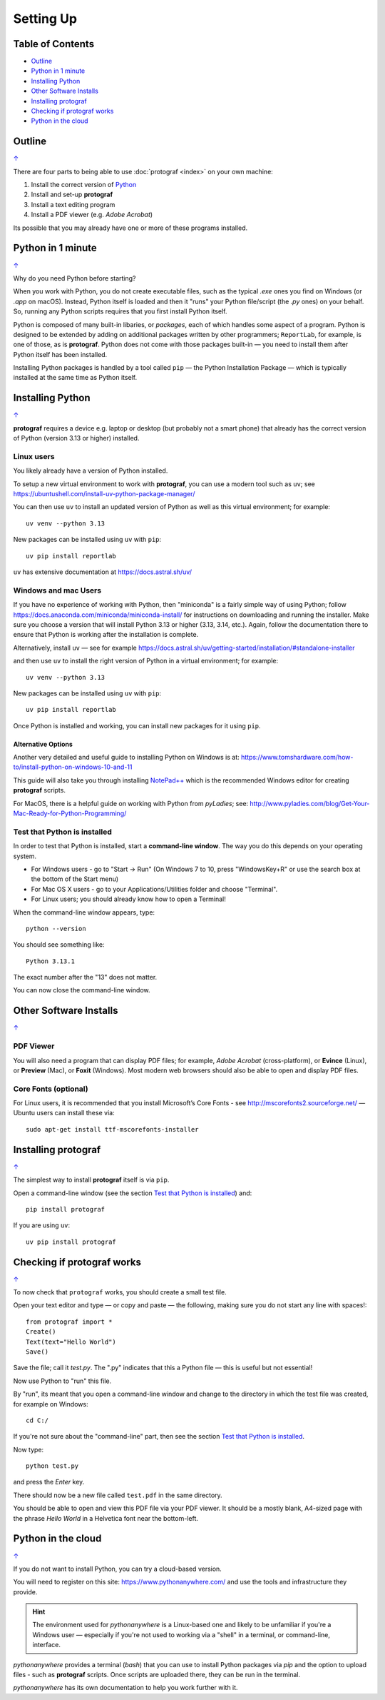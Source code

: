 ==========
Setting Up
==========

.. |dash| unicode:: U+2014 .. EM DASH SIGN

.. _table-of-contents:

Table of Contents
=================

- `Outline`_
- `Python in 1 minute`_
- `Installing Python`_
- `Other Software Installs`_
- `Installing protograf`_
- `Checking if protograf works`_
- `Python in the cloud`_


Outline
=======
`↑ <table-of-contents_>`_

There are four parts to being able to use :doc:`protograf <index>`
on your own machine:

1. Install the correct version of `Python <http://www.python.org>`_
2. Install and set-up **protograf**
3. Install a text editing program
4. Install a PDF viewer (e.g. *Adobe Acrobat*)

Its possible that you may already have one or more of these programs installed.


Python in 1 minute
==================
`↑ <table-of-contents_>`_

Why do you need Python before starting?

When you work with Python, you do not create executable files, such as the
typical `.exe` ones you find on Windows (or `.app` on macOS). Instead, Python
itself is loaded and then it "runs" your Python file/script (the `.py` ones)
on your behalf.  So, running any Python scripts requires that you first install
Python itself.

Python is composed of many built-in libaries, or *packages*, each of which
handles some aspect of a program. Python is designed to be extended by adding
on additional packages written by other programmers; ``ReportLab``, for example,
is one of those, as is **protograf**.  Python does not come with those packages
built-in |dash| you need to install them after Python itself has been installed.

Installing Python packages is handled by a tool called ``pip`` |dash| the
Python Installation Package |dash| which is typically installed at the same
time as Python itself.


Installing Python
=================
`↑ <table-of-contents_>`_

**protograf** requires a device e.g. laptop or desktop (but probably
not a smart phone) that already has the correct version of Python
(version 3.13 or higher) installed.

Linux users
-----------

You likely already have a version of Python installed.

To setup a new virtual environment to work with **protograf**, you can use
a modern tool such as ``uv``; see
https://ubuntushell.com/install-uv-python-package-manager/

You can then use ``uv`` to install an updated version of Python as well as this
virtual environment; for example::

    uv venv --python 3.13

New packages can be installed using ``uv`` with ``pip``::

    uv pip install reportlab

``uv`` has extensive documentation at https://docs.astral.sh/uv/

Windows and mac Users
---------------------

If you have no experience of working with Python, then "miniconda" is a fairly
simple way of using Python; follow
https://docs.anaconda.com/miniconda/miniconda-install/ for instructions on
downloading and running the installer. Make sure you choose a version that will
install Python 3.13 or higher (3.13, 3.14, etc.).  Again, follow the
documentation there to ensure that Python is working after the installation
is complete.

Alternatively, install ``uv`` |dash| see for example
https://docs.astral.sh/uv/getting-started/installation/#standalone-installer

and then use ``uv`` to install the right version of Python in a
virtual environment; for example::

    uv venv --python 3.13

New packages can be installed using ``uv`` with ``pip``::

    uv pip install reportlab


Once Python is installed and working, you can install new packages for it using
``pip``.

Alternative Options
~~~~~~~~~~~~~~~~~~~
Another very detailed and useful guide to installing Python on Windows is at:
https://www.tomshardware.com/how-to/install-python-on-windows-10-and-11

This guide will also take you through installing
`NotePad++ <https://notepad-plus-plus.org/>`_ which is the recommended
Windows editor for creating **protograf** scripts.

For MacOS, there is a helpful guide on working with Python from
*pyLadies*; see:
http://www.pyladies.com/blog/Get-Your-Mac-Ready-for-Python-Programming/

Test that Python is installed
-----------------------------

In order to test that Python is installed, start a **command-line
window**. The way you do this depends on your operating system.

-  For Windows users - go to "Start -> Run" (On Windows 7 to 10, press
   "WindowsKey+R" or use the search box at the bottom of the Start menu)

-  For Mac OS X users - go to your Applications/Utilities folder and
   choose "Terminal".

-  For Linux users; you should already know how to open a Terminal!

When the command-line window appears, type::

   python --version

You should see something like::

   Python 3.13.1

The exact number after the "13" does not matter.

You can now close the command-line window.


Other Software Installs
=======================
`↑ <table-of-contents_>`_

PDF Viewer
----------

You will also need a program that can display PDF files; for example,
*Adobe Acrobat* (cross-platform), or **Evince** (Linux), or **Preview**
(Mac), or **Foxit** (Windows). Most modern web browsers should also be
able to open and display PDF files.

Core Fonts (optional)
---------------------

For Linux users, it is recommended that you install Microsoft’s Core
Fonts - see http://mscorefonts2.sourceforge.net/ |dash| Ubuntu users
can install these via::

   sudo apt-get install ttf-mscorefonts-installer


Installing **protograf**
==========================
`↑ <table-of-contents_>`_

The simplest way to install **protograf** itself is via ``pip``.

Open a command-line window (see the section `Test that Python is installed`_)
and::

   pip install protograf

If you are using ``uv``::

   uv pip install protograf


Checking if **protograf** works
=================================
`↑ <table-of-contents_>`_

To now check that ``protograf`` works, you should create a small test
file.

Open your text editor and type |dash| or copy and paste |dash| the following,
making sure you do not start any line with spaces!::

   from protograf import *
   Create()
   Text(text="Hello World")
   Save()

Save the file; call it *test.py*. The ".py" indicates that this a Python
file |dash| this is useful but not essential!

Now use Python to "run" this file.

By "run", its meant that you open a command-line window and change to the
directory in which the test file was created, for example on Windows::

   cd C:/

If you're not sure about the "command-line" part, then see the section
`Test that Python is installed`_.

Now type::

   python test.py

and press the *Enter* key.

There should now be a new file called ``test.pdf`` in the same
directory.

You should be able to open and view this PDF file via your PDF viewer.
It should be a mostly blank, A4-sized page with the phrase *Hello World*
in a Helvetica font near the bottom-left.


Python in the cloud
===================
`↑ <table-of-contents_>`_

If you do not want to install Python, you can try a cloud-based version.

You will need to register on this site: https://www.pythonanywhere.com/ and
use the tools and infrastructure they provide.

.. HINT::

    The environment used for `pythonanywhere` is a Linux-based one
    and likely to be unfamiliar if you're a Windows user |dash| especially
    if you're not used to working via a "shell" in a terminal, or
    command-line, interface.

*pythonanywhere* provides a terminal (`bash`) that you can use to install Python
packages via `pip` and the option to upload files - such as **protograf**
scripts. Once scripts are uploaded there, they can be run in the terminal.

*pythonanywhere* has its own documentation to help you work further with it.
